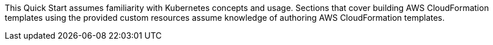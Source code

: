 This Quick Start assumes familiarity with Kubernetes concepts and usage. Sections that cover building AWS CloudFormation templates using the provided custom resources assume knowledge of authoring AWS CloudFormation templates.
